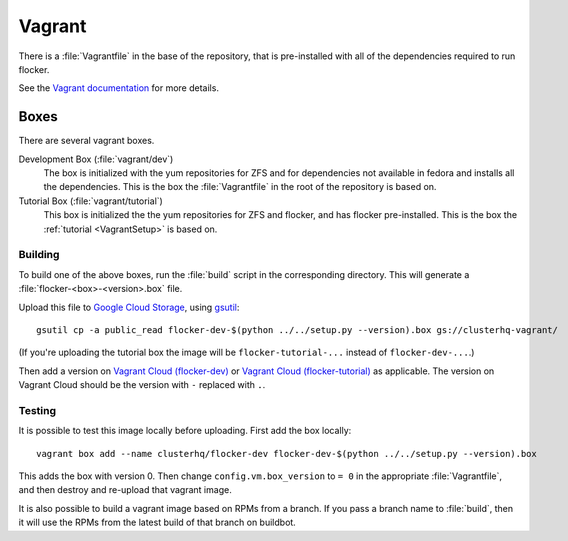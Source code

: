 Vagrant
=======

There is a :file:`Vagrantfile` in the base of the repository,
that is pre-installed with all of the dependencies required to run flocker.

See the `Vagrant documentation <http://docs.vagrantup.com/v2/>`_ for more details.

Boxes
-----

There are several vagrant boxes.

Development Box (:file:`vagrant/dev`)
   The box is initialized with the yum repositories for ZFS and for dependencies not available in fedora and installs all the dependencies.
   This is the box the :file:`Vagrantfile` in the root of the repository is based on.

Tutorial Box (:file:`vagrant/tutorial`)
   This box is initialized the the yum repositories for ZFS and flocker, and has flocker pre-installed.
   This is the box the :ref:`tutorial <VagrantSetup>` is based on.


.. _build-vagrant-box:

Building
^^^^^^^^

To build one of the above boxes, run the :file:`build` script in the corresponding directory.
This will generate a :file:`flocker-<box>-<version>.box` file.

Upload this file to `Google Cloud Storage <https://console.developers.google.com/project/apps~hybridcluster-docker/storage/clusterhq-vagrant/>`_,
using `gsutil <https://developers.google.com/storage/docs/gsutil?csw=1>`_::

   gsutil cp -a public_read flocker-dev-$(python ../../setup.py --version).box gs://clusterhq-vagrant/

(If you're uploading the tutorial box the image will be ``flocker-tutorial-...`` instead of ``flocker-dev-...``.)

Then add a version on `Vagrant Cloud (flocker-dev) <https://vagrantcloud.com/clusterhq/flocker-dev>`_ or `Vagrant Cloud (flocker-tutorial) <https://vagrantcloud.com/clusterhq/flocker-tutorial>`_ as applicable.
The version on Vagrant Cloud should be the version with ``-`` replaced with ``.``.

Testing
^^^^^^^
It is possible to test this image locally before uploading.
First add the box locally::

   vagrant box add --name clusterhq/flocker-dev flocker-dev-$(python ../../setup.py --version).box

This adds the box with version 0.
Then change ``config.vm.box_version`` to ``= 0`` in the appropriate :file:`Vagrantfile`,
and then destroy and re-upload that vagrant image.

It is also possible to build a vagrant image based on RPMs from a branch.
If you pass a branch name to :file:`build`, then it will use the RPMs from the latest build of that branch on buildbot.
